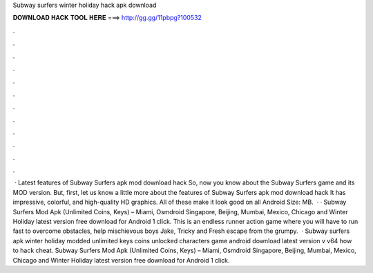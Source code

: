 Subway surfers winter holiday hack apk download

𝐃𝐎𝐖𝐍𝐋𝐎𝐀𝐃 𝐇𝐀𝐂𝐊 𝐓𝐎𝐎𝐋 𝐇𝐄𝐑𝐄 ===> http://gg.gg/11pbpg?100532

.

.

.

.

.

.

.

.

.

.

.

.

 · Latest features of Subway Surfers apk mod download hack So, now you know about the Subway Surfers game and its MOD version. But, first, let us know a little more about the features of Subway Surfers apk mod download hack It has impressive, colorful, and high-quality HD graphics. All of these make it look good on all Android  Size: MB.  · · Subway Surfers Mod Apk (Unlimited Coins, Keys) – Miami, Osmdroid Singapore, Beijing, Mumbai, Mexico, Chicago and Winter Holiday latest version free download for Android 1 click. This is an endless runner action game where you will have to run fast to overcome obstacles, help mischievous boys Jake, Tricky and Fresh escape from the grumpy.  · Subway surfers apk winter holiday modded unlimited keys coins unlocked characters game android download latest version v v64 how to hack cheat. Subway Surfers Mod Apk (Unlimited Coins, Keys) – Miami, Osmdroid Singapore, Beijing, Mumbai, Mexico, Chicago and Winter Holiday latest version free download for Android 1 click.